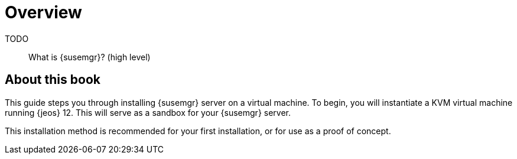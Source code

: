 [[installation-overview]]
= Overview

TODO:: What is {susemgr}? (high level)

[[installation-about]]
== About this book

This guide steps you through installing {susemgr} server on a virtual machine.
To begin, you will instantiate a KVM virtual machine running {jeos} 12.
This will serve as a sandbox for your {susemgr} server.

This installation method is recommended for your first installation, or for use as a proof of concept.
